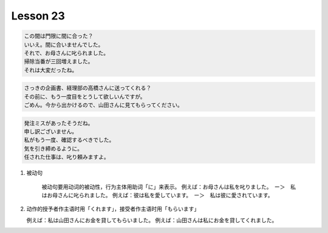 *********
Lesson 23
*********

.. code-block:: none

    この間は門限に間に合った？
    いいえ。間に合いませんでした。
    それで、お母さんに叱られました。
    掃除当番が三回増えました。
    それは大変だったね。

.. code-block:: none

    さっきの企画書、経理部の高橋さんに送ってくれる？
    その前に、もう一度目をとうして欲しいんですが。
    ごめん。今から出かけるので、山田さんに見てもらってください。

.. code-block:: none

    発注ミスがあったそうだね。
    申し訳ございません。
    私がもう一度、確認するべきでした。
    気を引き締めるように。
    任された仕事は、叱り頼みますよ。

#. 被动句

    被动句要用动词的被动性，行为主体用助词「に」来表示。
    例えば：お母さんは私を叱りました。　ー＞　私はお母さんに叱られました。
    例えば：彼は私を愛しています。　ー＞　私は彼に愛されています。

#. 动作的授予者作主语时用「くれます」，接受者作主语时用「もらいます」

   例えば：私は山田さんにお金を貸してもらいました。
   例えば：山田さんは私にお金を貸してくれました。
